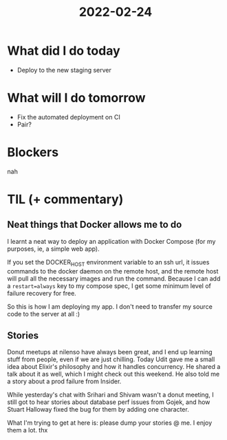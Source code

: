 #+TITLE: 2022-02-24

* What did I do today
- Deploy to the new staging server
* What will I do tomorrow
- Fix the automated deployment on CI
- Pair?
* Blockers
nah
* TIL (+ commentary)
** Neat things that Docker allows me to do
I learnt a neat way to deploy an application with Docker Compose (for my purposes, ie, a simple web app).

If you set the DOCKER_HOST environment variable to an ssh url, it issues commands to the docker daemon on the remote host, and the remote host will pull all the necessary images and run the command. Because I can add a =restart=always= key to my compose spec, I get some minimum level of failure recovery for free.

So this is how I am deploying my app. I don't need to transfer my source code to the server at all :)

** Stories
Donut meetups at nilenso have always been great, and I end up learning stuff from people, even if we are just chilling. Today Udit gave me a small idea about Elixir's philosophy and how it handles concurrency. He shared a talk about it as well, which I might check out this weekend. He also told me a story about a prod failure from Insider.

While yesterday's chat with Srihari and Shivam wasn't a donut meeting, I still got to hear stories about database perf issues from Gojek, and how Stuart Halloway fixed the bug for them by adding one character.

What I'm trying to get at here is: please dump your stories @ me. I enjoy them a lot. thx
